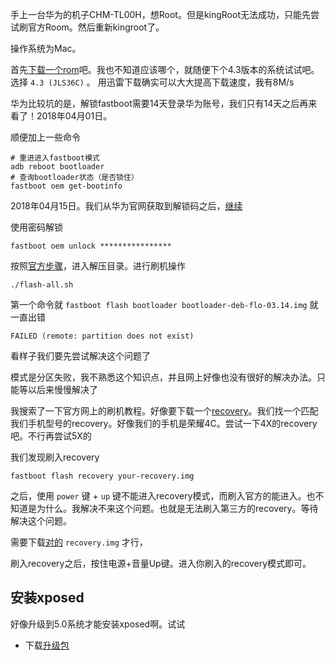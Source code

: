 #+BEGIN_COMMENT
.. title: 华为手机刷官方Rom
.. slug: huawei_android_rom
.. date: 2018-04-01
.. tags:
.. category: Cocos2dx-lua 逆向之路
.. link:
.. description:
.. type: text
#+END_COMMENT

手上一台华为的机子CHM-TL00H，想Root。但是kingRoot无法成功，只能先尝试刷官方Room。然后重新kingroot了。

操作系统为Mac。

首先[[https://developers.google.com/android/images#mysidspr][下载一个rom]]吧。我也不知道应该哪个，就随便下个4.3版本的系统试试吧。选择 ~4.3 (JLS36C)~ 。
用迅雷下载确实可以大大提高下载速度，我有8M/s

华为比较坑的是，解锁fastboot需要14天登录华为账号，我们只有14天之后再来看了！2018年04月01日。

顺便加上一些命令
#+BEGIN_SRC shell
# 重进进入fastboot模式
adb reboot bootloader
# 查询bootloader状态（是否锁住）
fastboot oem get-bootinfo
#+END_SRC

2018年04月15日。我们从华为官网获取到解锁码之后，[[https://emui.huawei.com/cn/unlock_step][继续]]

使用密码解锁
#+BEGIN_SRC shell
fastboot oem unlock ****************
#+END_SRC

按照[[https://developers.google.com/android/images#mysidspr][官方步骤]]，进入解压目录。进行刷机操作
#+BEGIN_SRC shell
./flash-all.sh
#+END_SRC

第一个命令就 =fastboot flash bootloader bootloader-deb-flo-03.14.img= 就 一直出错

#+BEGIN_SRC shell
FAILED (remote: partition does not exist)
#+END_SRC

看样子我们要先尝试解决这个问题了


模式是分区失败，我不熟悉这个知识点，并且网上好像也没有很好的解决办法。只能等以后来慢慢解决了


我搜索了一下官方网上的刷机教程。好像要下载一个[[https://twrp.me/Devices/][recovery]]。我们找一个匹配我们手机型号的recovery。好像我们的手机是荣耀4C。尝试一下4X的recovery吧。不行再尝试5X的

我们发现刷入recovery

#+BEGIN_SRC shell
fastboot flash recovery your-recovery.img
#+END_SRC

之后，使用 =power= 键 + =up= 键不能进入recovery模式，而刷入官方的能进入。也不知道是为什么。我解决不来这个问题。也就是无法刷入第三方的recovery。等待解决这个问题。

需要下载[[https://uptoandroid.com/honor-4c-chm-u01-flash-custom-recovery/][对的]] =recovery.img= 才行，

刷入recovery之后，按住电源+音量Up键。进入你刷入的recovery模式即可。

** 安装xposed
好像升级到5.0系统才能安装xposed啊。试试
- 下载[[https://uptoandroid.com/upgrade-huawei-honor-4c-from-kitkat-to-lollipop/][升级包]]
